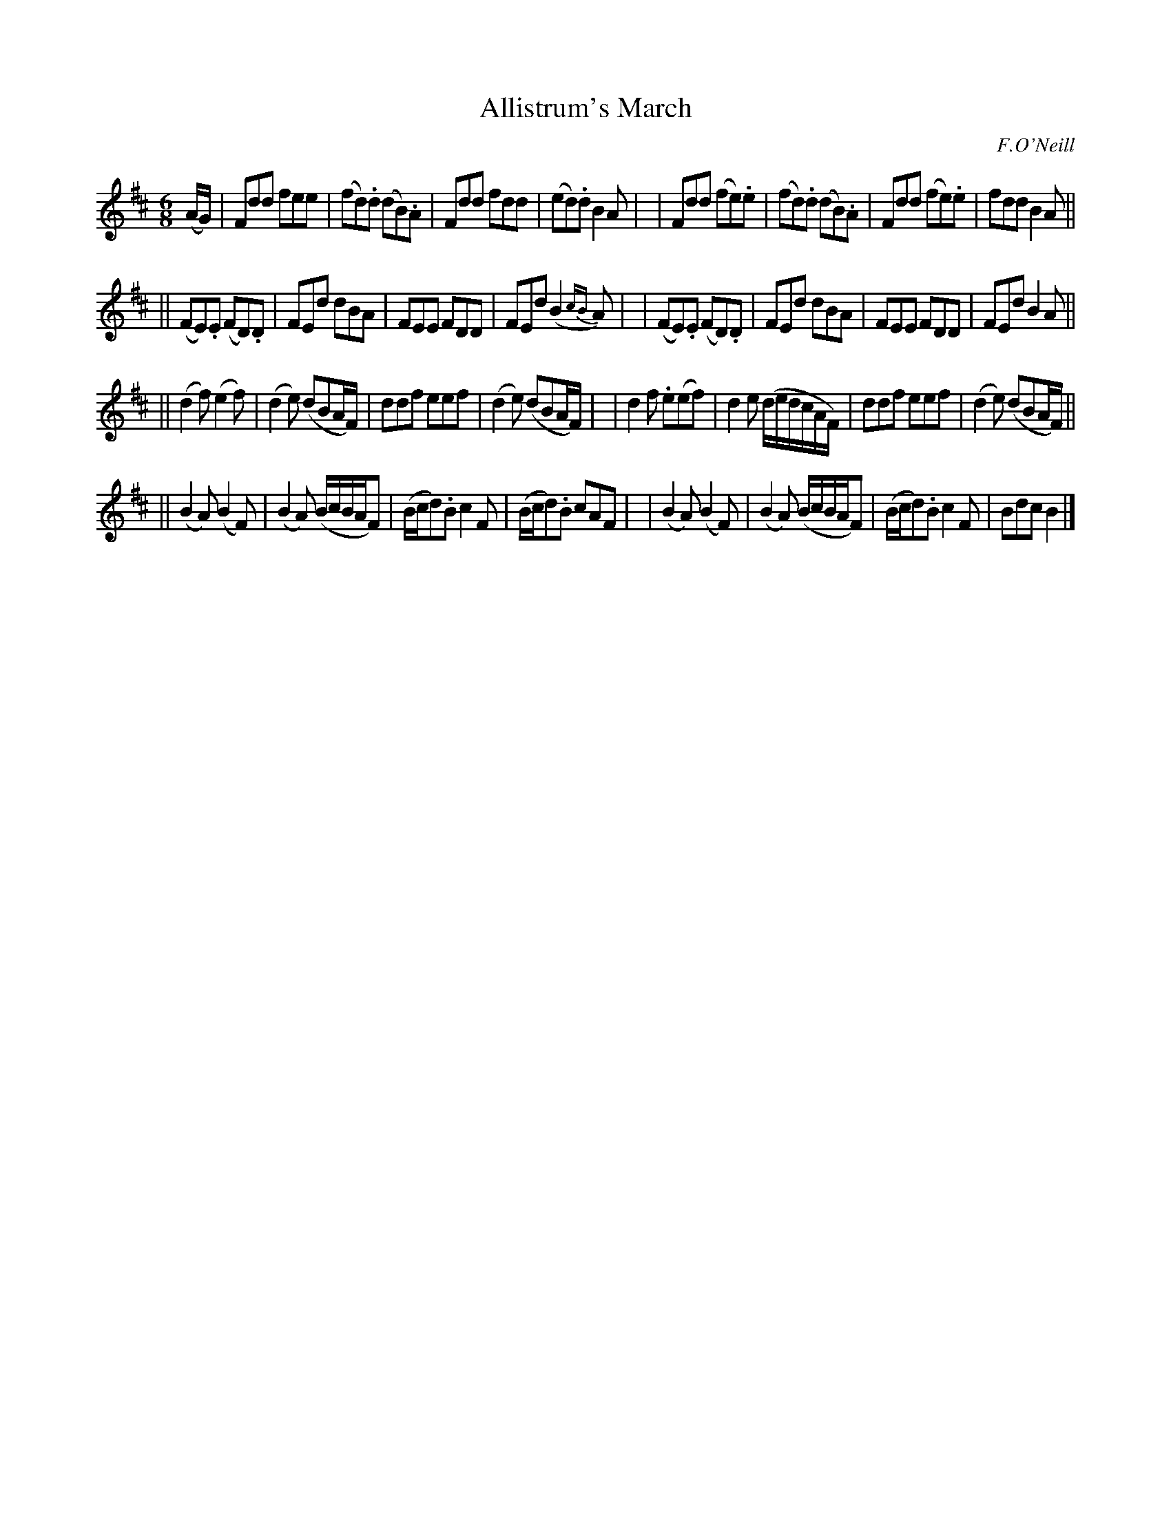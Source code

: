 X: 1802
T: Allistrum's March
R: march, jig
%S: s:4 b:24(8+8+8+8)
B: O'Neill's 1850 #1802
O: F.O'Neill
Z: "Transcribed by Bob Safranek, rjs@gsp.org"
M: 6/8
L: 1/8
K: D
(A/G/) \
| Fdd fee    | (fd).d (dB).A | Fdd fdd | (ed).d B2A |\
| Fdd (fe).e | (fd).d (dB).A | Fdd (fe).e | fdd B2A ||
|| (FE).E (FD).D | FEd dBA | FEE FDD | FEd (B2{cB}A) |\
|  (FE).E (FD).D | FEd dBA | FEE FDD | FEd  B2A ||
|| (d2f) (e2f) | (d2e) (dBA/F/) | ddf eef | (d2 e) (dBA/F/) |\
|   d2f .e(ef) |  d2e (d/e/d/c/A/F/) | ddf eef | (d2 e) (dBA/F/) ||
|| (B2A) (B2F) | (B2A) (B/c/B/A/F) | (B/c/d).B c2 F | (B/c/d).B cAF |\
|  (B2A) (B2F) | (B2A) (B/c/B/A/F) | (B/c/d).B c2 F | Bdc B2 |]
